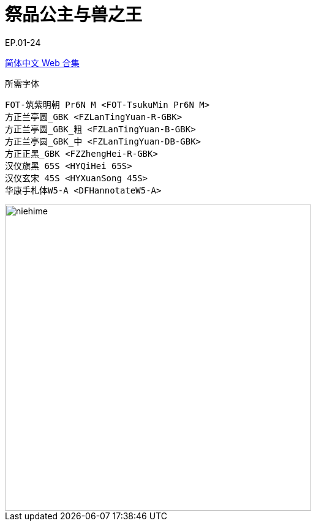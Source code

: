 // :toc:
// :toc-title: 目录
// :toclevels: 3

:dl_link: https://github.com/Nekomoekissaten-SUB/Nekomoekissaten-Storage/releases/download
:tag_chi: subtitle_pkg
:tag_jpn: subtitle_jpn
:tag_big: subtitle_effect
:imagesdir: https://nekomoe.pages.dev/images

:back_to_top_target: top-target
:back_to_top_label: 回到目录
:back_to_top: <<{back_to_top_target},{back_to_top_label}>>

[#{back_to_top_target}]
= 祭品公主与兽之王

// toc::[]

// == 第 1 期

EP.01-24

{dl_link}/{tag_chi}/Niehime_Web_CHS.7z[简体中文 Web 合集]

.所需字体
....
FOT-筑紫明朝 Pr6N M <FOT-TsukuMin Pr6N M>
方正兰亭圆_GBK <FZLanTingYuan-R-GBK>
方正兰亭圆_GBK_粗 <FZLanTingYuan-B-GBK>
方正兰亭圆_GBK_中 <FZLanTingYuan-DB-GBK>
方正正黑_GBK <FZZhengHei-R-GBK>
汉仪旗黑 65S <HYQiHei 65S>
汉仪玄宋 45S <HYXuanSong 45S>
华康手札体W5-A <DFHannotateW5-A>
....

image::2023-04/niehime.jpg[niehime,500]

// {dl_link}/{tag_big}/Watakon_S1_Effect.7z[一期 OP 特效]

// {back_to_top}
